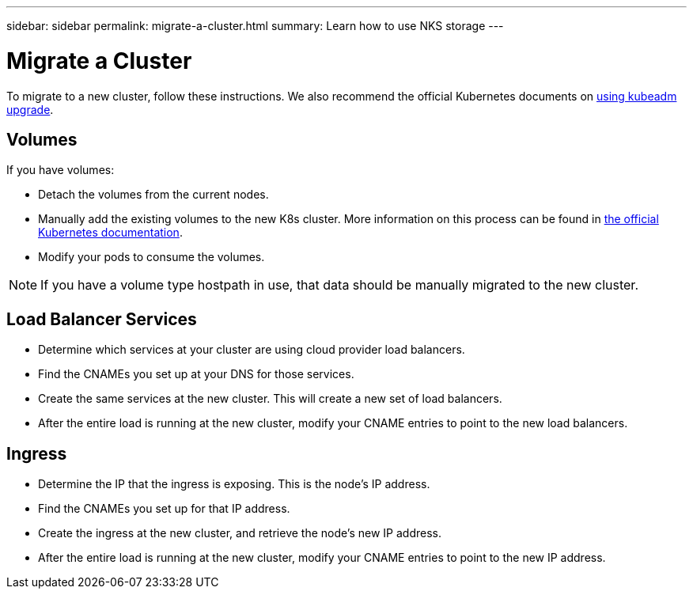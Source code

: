 ---
sidebar: sidebar
permalink: migrate-a-cluster.html
summary: Learn how to use NKS storage
---

= Migrate a Cluster

To migrate to a new cluster, follow these instructions. We also recommend the official Kubernetes documents on https://kubernetes.io/docs/reference/setup-tools/kubeadm/kubeadm-upgrade/[using kubeadm upgrade].

== Volumes

If you have volumes:

* Detach the volumes from the current nodes.
* Manually add the existing volumes to the new K8s cluster. More information on this process can be found in https://kubernetes.io/docs/concepts/storage/volumes/#aws-ebs-example-configuration[the official Kubernetes documentation].
* Modify your pods to consume the volumes.

NOTE: If you have a volume type hostpath in use, that data should be manually migrated to the new cluster.

== Load Balancer Services

* Determine which services at your cluster are using cloud provider load balancers.
* Find the CNAMEs you set up at your DNS for those services.
* Create the same services at the new cluster. This will create a new set of load balancers.
* After the entire load is running at the new cluster, modify your CNAME entries to point to the new load balancers.

== Ingress

* Determine the IP that the ingress is exposing. This is the node’s IP address.
* Find the CNAMEs you set up for that IP address.
* Create the ingress at the new cluster, and retrieve the node’s new IP address.
* After the entire load is running at the new cluster, modify your CNAME entries to point to the new IP address.
